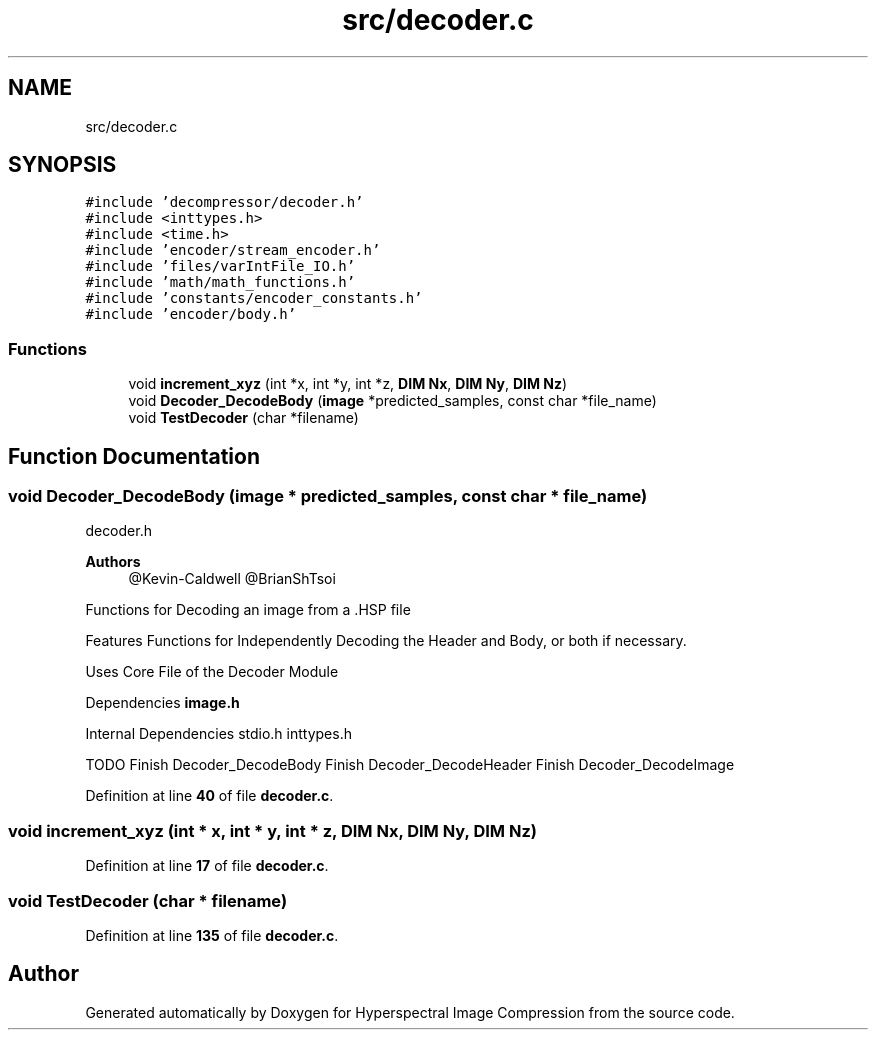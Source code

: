 .TH "src/decoder.c" 3 "Version 1.0" "Hyperspectral Image Compression" \" -*- nroff -*-
.ad l
.nh
.SH NAME
src/decoder.c
.SH SYNOPSIS
.br
.PP
\fC#include 'decompressor/decoder\&.h'\fP
.br
\fC#include <inttypes\&.h>\fP
.br
\fC#include <time\&.h>\fP
.br
\fC#include 'encoder/stream_encoder\&.h'\fP
.br
\fC#include 'files/varIntFile_IO\&.h'\fP
.br
\fC#include 'math/math_functions\&.h'\fP
.br
\fC#include 'constants/encoder_constants\&.h'\fP
.br
\fC#include 'encoder/body\&.h'\fP
.br

.SS "Functions"

.in +1c
.ti -1c
.RI "void \fBincrement_xyz\fP (int *x, int *y, int *z, \fBDIM\fP \fBNx\fP, \fBDIM\fP \fBNy\fP, \fBDIM\fP \fBNz\fP)"
.br
.ti -1c
.RI "void \fBDecoder_DecodeBody\fP (\fBimage\fP *predicted_samples, const char *file_name)"
.br
.ti -1c
.RI "void \fBTestDecoder\fP (char *filename)"
.br
.in -1c
.SH "Function Documentation"
.PP 
.SS "void Decoder_DecodeBody (\fBimage\fP * predicted_samples, const char * file_name)"
decoder\&.h 
.PP
\fBAuthors\fP
.RS 4
@Kevin-Caldwell @BrianShTsoi
.RE
.PP
Functions for Decoding an image from a \&.HSP file
.PP
Features Functions for Independently Decoding the Header and Body, or both if necessary\&.
.PP
Uses Core File of the Decoder Module
.PP
Dependencies \fBimage\&.h\fP
.PP
Internal Dependencies stdio\&.h inttypes\&.h
.PP
TODO Finish Decoder_DecodeBody Finish Decoder_DecodeHeader Finish Decoder_DecodeImage 
.PP
Definition at line \fB40\fP of file \fBdecoder\&.c\fP\&.
.SS "void increment_xyz (int * x, int * y, int * z, \fBDIM\fP Nx, \fBDIM\fP Ny, \fBDIM\fP Nz)"

.PP
Definition at line \fB17\fP of file \fBdecoder\&.c\fP\&.
.SS "void TestDecoder (char * filename)"

.PP
Definition at line \fB135\fP of file \fBdecoder\&.c\fP\&.
.SH "Author"
.PP 
Generated automatically by Doxygen for Hyperspectral Image Compression from the source code\&.
